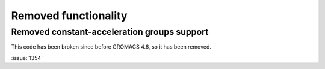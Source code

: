 Removed functionality
^^^^^^^^^^^^^^^^^^^^^

Removed constant-acceleration groups support
--------------------------------------------
This code has been broken since before GROMACS 4.6, so it has been
removed.

:issue:`1354`
